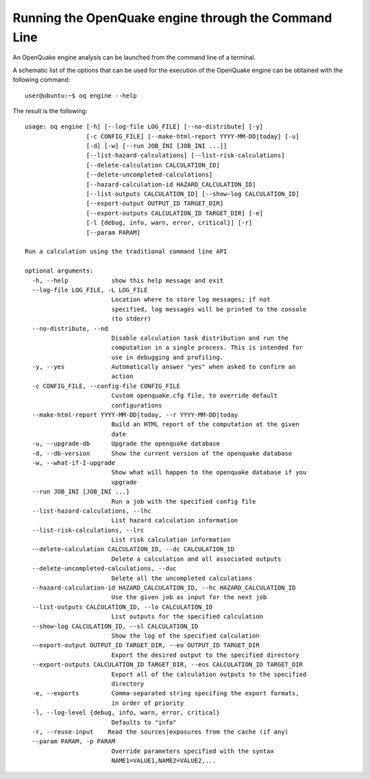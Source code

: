 Running the OpenQuake engine through the Command Line
=====================================================

An OpenQuake engine analysis can be launched from the command line of a terminal.

A schematic list of the options that can be used for the execution of the OpenQuake engine can be obtained with the 
following command::

	user@ubuntu:~$ oq engine --help

The result is the following::

	usage: oq engine [-h] [--log-file LOG_FILE] [--no-distribute] [-y]
	                 [-c CONFIG_FILE] [--make-html-report YYYY-MM-DD|today] [-u]
	                 [-d] [-w] [--run JOB_INI [JOB_INI ...]]
	                 [--list-hazard-calculations] [--list-risk-calculations]
	                 [--delete-calculation CALCULATION_ID]
	                 [--delete-uncompleted-calculations]
	                 [--hazard-calculation-id HAZARD_CALCULATION_ID]
	                 [--list-outputs CALCULATION_ID] [--show-log CALCULATION_ID]
	                 [--export-output OUTPUT_ID TARGET_DIR]
	                 [--export-outputs CALCULATION_ID TARGET_DIR] [-e]
	                 [-l {debug, info, warn, error, critical}] [-r]
	                 [--param PARAM]

	Run a calculation using the traditional command line API

	optional arguments:
	  -h, --help            show this help message and exit
	  --log-file LOG_FILE, -L LOG_FILE
	                        Location where to store log messages; if not
	                        specified, log messages will be printed to the console
	                        (to stderr)
	  --no-distribute, --nd
	                        Disable calculation task distribution and run the
	                        computation in a single process. This is intended for
	                        use in debugging and profiling.
	  -y, --yes             Automatically answer "yes" when asked to confirm an
	                        action
	  -c CONFIG_FILE, --config-file CONFIG_FILE
	                        Custom openquake.cfg file, to override default
	                        configurations
	  --make-html-report YYYY-MM-DD|today, --r YYYY-MM-DD|today
	                        Build an HTML report of the computation at the given
	                        date
	  -u, --upgrade-db      Upgrade the openquake database
	  -d, --db-version      Show the current version of the openquake database
	  -w, --what-if-I-upgrade
	                        Show what will happen to the openquake database if you
	                        upgrade
	  --run JOB_INI [JOB_INI ...]
	                        Run a job with the specified config file
	  --list-hazard-calculations, --lhc
	                        List hazard calculation information
	  --list-risk-calculations, --lrc
	                        List risk calculation information
	  --delete-calculation CALCULATION_ID, --dc CALCULATION_ID
	                        Delete a calculation and all associated outputs
	  --delete-uncompleted-calculations, --duc
	                        Delete all the uncompleted calculations
	  --hazard-calculation-id HAZARD_CALCULATION_ID, --hc HAZARD_CALCULATION_ID
	                        Use the given job as input for the next job
	  --list-outputs CALCULATION_ID, --lo CALCULATION_ID
	                        List outputs for the specified calculation
	  --show-log CALCULATION_ID, --sl CALCULATION_ID
	                        Show the log of the specified calculation
	  --export-output OUTPUT_ID TARGET_DIR, --eo OUTPUT_ID TARGET_DIR
	                        Export the desired output to the specified directory
	  --export-outputs CALCULATION_ID TARGET_DIR, --eos CALCULATION_ID TARGET_DIR
	                        Export all of the calculation outputs to the specified
	                        directory
	  -e, --exports         Comma-separated string specifing the export formats,
	                        in order of priority
	  -l, --log-level {debug, info, warn, error, critical}
	                        Defaults to "info"
	  -r, --reuse-input    Read the sources|exposures from the cache (if any)
	  --param PARAM, -p PARAM
	                        Override parameters specified with the syntax
	                        NAME1=VALUE1,NAME2=VALUE2,...